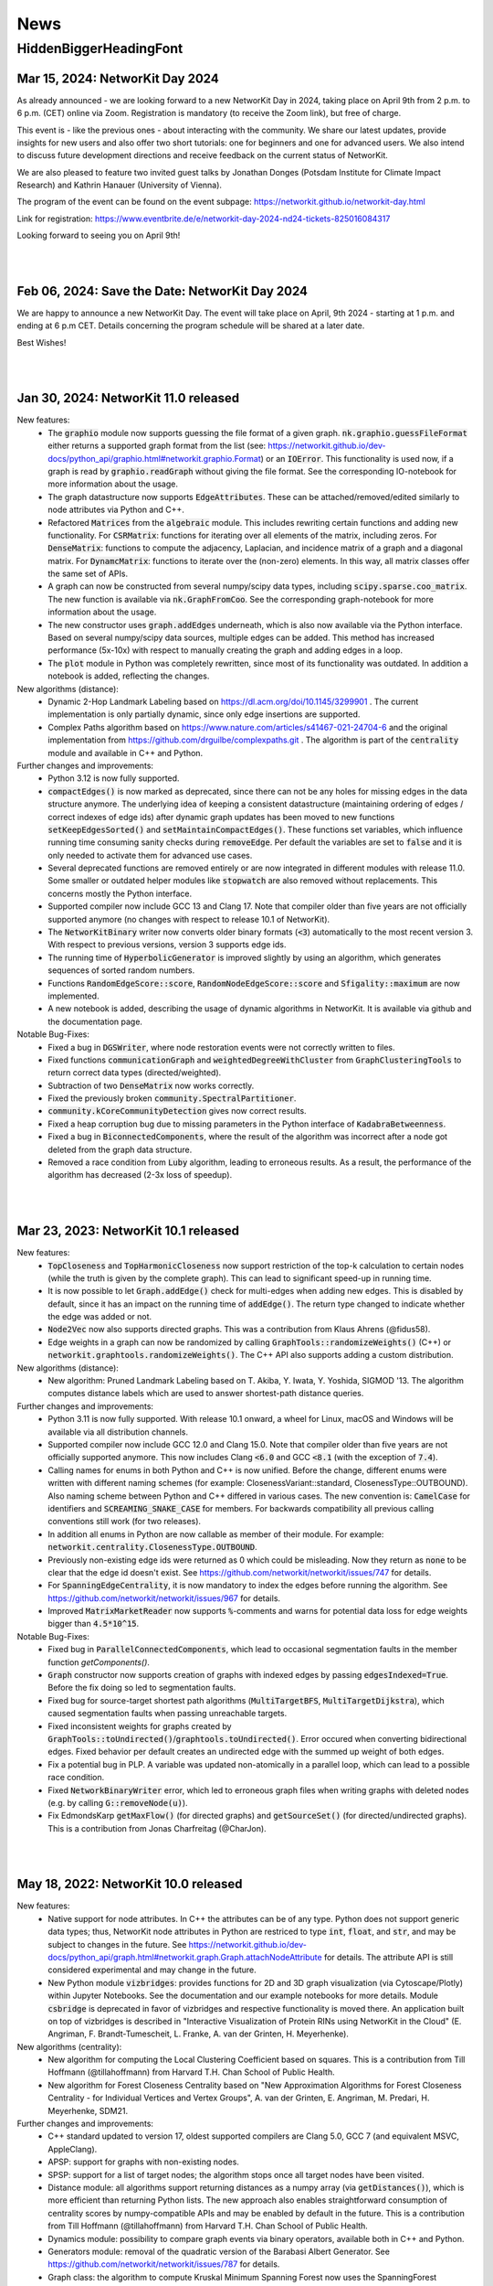 .. |br| raw:: html

   <br />

.. role:: hidden
   :class: hidden

.. role:: underline
   :class: underline


====
News
====

.. just ignore the following header. This is a hack to make the other headings created with ~ smaller.

:hidden:`HiddenBiggerHeadingFont`
---------------------------------


Mar 15, 2024: **NetworKit Day 2024**
~~~~~~~~~~~~~~~~~~~~~~~~~~~~~~~~~~~~~~~~~

As already announced - we are looking forward to a new NetworKit Day in 2024,
taking place on April 9th from 2 p.m. to 6 p.m. (CET) online via Zoom.
Registration is mandatory (to receive the Zoom link), but free of charge.

This event is - like the previous ones - about interacting with the community.
We share our latest updates, provide insights for new users and also offer two
short tutorials: one for beginners and one for advanced users. We also intend
to discuss future development directions and receive feedback on the current
status of NetworKit.

We are also pleased to feature two invited guest talks by Jonathan Donges
(Potsdam Institute for Climate Impact Research) and Kathrin Hanauer
(University of Vienna).

The program of the event can be found on the event subpage:
https://networkit.github.io/networkit-day.html

Link for registration:
https://www.eventbrite.de/e/networkit-day-2024-nd24-tickets-825016084317

Looking forward to seeing you on April 9th!

|
|


Feb 06, 2024: **Save the Date: NetworKit Day 2024**
~~~~~~~~~~~~~~~~~~~~~~~~~~~~~~~~~~~~~~~~~

We are happy to announce a new NetworKit Day. The event will take place on April, 9th 2024 - starting at 1 p.m. and ending at 6 p.m CET. Details
concerning the program schedule will be shared at a later date.

Best Wishes!

|
|


Jan 30, 2024: **NetworKit 11.0 released**
~~~~~~~~~~~~~~~~~~~~~~~~~~~~~~~~~~~~~~~~~

:underline:`New features`:
    - The :code:`graphio` module now supports guessing the file format of a given graph. :code:`nk.graphio.guessFileFormat` either returns a supported
      graph format from the list (see: https://networkit.github.io/dev-docs/python_api/graphio.html#networkit.graphio.Format) or an :code:`IOError`.
      This functionality is used now, if a graph is read by :code:`graphio.readGraph` without giving the file format. See the corresponding
      IO-notebook for more information about the usage.
    - The graph datastructure now supports :code:`EdgeAttributes`. These can be attached/removed/edited similarly to node attributes via Python and
      C++.
    - Refactored :code:`Matrices` from the :code:`algebraic` module. This includes rewriting certain functions and adding new functionality. For
      :code:`CSRMatrix`: functions for iterating over all elements of the matrix, including zeros. For :code:`DenseMatrix`: functions to compute the
      adjacency, Laplacian, and incidence matrix of a graph and a diagonal matrix. For :code:`DynamcMatrix`: functions to iterate over the (non-zero)
      elements. In this way, all matrix classes offer the same set of APIs.
    - A graph can now be constructed from several numpy/scipy data types, including :code:`scipy.sparse.coo_matrix`. The new function is available via
      :code:`nk.GraphFromCoo`. See the corresponding graph-notebook for more information about the usage.
    - The new constructor uses :code:`graph.addEdges` underneath, which is also now available via the Python interface. Based on several numpy/scipy
      data sources, multiple edges can be added. This method has increased performance (5x-10x) with respect to manually creating the graph and adding edges in
      a loop. 
    - The :code:`plot` module in Python was completely rewritten, since most of its functionality was outdated. In addition a notebook is added,
      reflecting the changes.


:underline:`New algorithms (distance)`:
    - Dynamic 2-Hop Landmark Labeling based on https://dl.acm.org/doi/10.1145/3299901 . The current implementation is only partially dynamic, since
      only edge insertions are supported.
    - Complex Paths algorithm based on https://www.nature.com/articles/s41467-021-24704-6 and the original implementation from
      https://github.com/drguilbe/complexpaths.git . The algorithm is part of the :code:`centrality` module and available in C++ and Python. 

:underline:`Further changes and improvements`:
    - Python 3.12 is now fully supported.
    - :code:`compactEdges()` is now marked as deprecated, since there can not be any holes for missing edges in the data structure anymore. The
      underlying idea of keeping a consistent datastructure (maintaining ordering of edges / correct indexes of edge ids) after dynamic graph updates
      has been moved to new functions :code:`setKeepEdgesSorted()` and :code:`setMaintainCompactEdges()`. These functions set variables, which
      influence running time consuming sanity checks during :code:`removeEdge`. Per default the variables are set to :code:`false` and it is only
      needed to activate them for advanced use cases.   
    - Several deprecated functions are removed entirely or are now integrated in different modules with release 11.0. Some smaller or outdated helper
      modules like :code:`stopwatch` are also removed without replacements. This concerns mostly the Python interface. 
    - Supported compiler now include GCC 13 and Clang 17. Note that compiler older than five years are not officially supported anymore (no changes
      with respect to release 10.1 of NetworKit).
    - The :code:`NetworKitBinary` writer now converts older binary formats (:code:`<3`) automatically to the most recent version 3. With respect to
      previous versions, version 3 supports edge ids.
    - The running time of :code:`HyperbolicGenerator` is improved slightly by using an algorithm, which generates sequences of sorted random numbers.
    - Functions :code:`RandomEdgeScore::score`, :code:`RandomNodeEdgeScore::score` and :code:`Sfigality::maximum` are now implemented.
    - A new notebook is added, describing the usage of dynamic algorithms in NetworKit. It is available via github and the documentation page.

:underline:`Notable Bug-Fixes`:
    - Fixed a bug in :code:`DGSWriter`, where node restoration events were not correctly written to files.
    - Fixed functions :code:`communicationGraph` and :code:`weightedDegreeWithCluster` from :code:`GraphClusteringTools` to return correct data types
      (directed/weighted).
    - Subtraction of two :code:`DenseMatrix` now works correctly.
    - Fixed the previously broken :code:`community.SpectralPartitioner`.
    - :code:`community.kCoreCommunityDetection` gives now correct results.
    - Fixed a heap corruption bug due to missing parameters in the Python interface of :code:`KadabraBetweenness`.
    - Fixed a bug in :code:`BiconnectedComponents`, where the result of the algorithm was incorrect after a node got deleted from the graph data
      structure.
    - Removed a race condition from :code:`Luby` algorithm, leading to erroneous results. As a result, the performance of the algorithm has decreased
      (2-3x loss of speedup).

|
|

Mar 23, 2023: **NetworKit 10.1 released**
~~~~~~~~~~~~~~~~~~~~~~~~~~~~~~~~~~~~~~~~~

:underline:`New features`:
    - :code:`TopCloseness` and :code:`TopHarmonicCloseness` now support restriction of the top-k calculation to certain nodes (while the truth is
      given by the complete graph). This can lead to significant speed-up in running time.
    - It is now possible to let :code:`Graph.addEdge()` check for multi-edges when adding new edges. This is disabled by default, since it has an
      impact on the running time of :code:`addEdge()`. The return type changed to indicate whether the edge was added or not.
    - :code:`Node2Vec` now also supports directed graphs. This was a contribution from Klaus Ahrens (@fidus58).
    - Edge weights in a graph can now be randomized by calling :code:`GraphTools::randomizeWeights()` (C++) or
      :code:`networkit.graphtools.randomizeWeights()`. The C++ API also supports adding a custom distribution.

:underline:`New algorithms (distance)`:
    - New algorithm: Pruned Landmark Labeling based on T. Akiba, Y. Iwata, Y. Yoshida, SIGMOD '13. The algorithm computes distance labels which are
      used to answer shortest-path distance queries.

:underline:`Further changes and improvements`:
    - Python 3.11 is now fully supported. With release 10.1 onward, a wheel for Linux, macOS and Windows will be available via all distribution
      channels.
    - Supported compiler now include GCC 12.0 and Clang 15.0. Note that compiler older than five years are not officially supported anymore. This now
      includes Clang :code:`<6.0` and GCC :code:`<8.1` (with the exception of :code:`7.4`).
    - Calling names for enums in both Python and C++ is now unified. Before the change, different enums were written with different naming schemes
      (for example: ClosenessVariant::standard, ClosenessType::OUTBOUND). Also naming scheme between Python and C++ differed in various cases. The new
      convention is: :code:`CamelCase` for identifiers and :code:`SCREAMING_SNAKE_CASE` for members. For backwards compatibility all previous calling
      conventions still work (for two releases).
    - In addition all enums in Python are now callable as member of their module. For example: :code:`networkit.centrality.ClosenessType.OUTBOUND`.
    - Previously non-existing edge ids were returned as 0 which could be misleading. Now they return as :code:`none` to be clear that the edge id
      doesn't exist. See https://github.com/networkit/networkit/issues/747 for details.
    - For :code:`SpanningEdgeCentrality`, it is now mandatory to index the edges before running the algorithm. See
      https://github.com/networkit/networkit/issues/967 for details.
    - Improved :code:`MatrixMarketReader` now supports :code:`%`-comments and warns for potential data loss for edge weights bigger than
      :code:`4.5*10^15`.


:underline:`Notable Bug-Fixes`:
    - Fixed bug in :code:`ParallelConnectedComponents`, which lead to occasional segmentation faults in the member function `getComponents()`.
    - :code:`Graph` constructor now supports creation of graphs with indexed edges by passing :code:`edgesIndexed=True`. Before the fix doing so led
      to segmentation faults.
    - Fixed bug for source-target shortest path algorithms (:code:`MultiTargetBFS`, :code:`MultiTargetDijkstra`), which caused segmentation faults
      when passing unreachable targets.
    - Fixed inconsistent weights for graphs created by :code:`GraphTools::toUndirected()`/:code:`graphtools.toUndirected()`. Error occured when
      converting bidirectional edges. Fixed behavior per default creates an undirected edge with the summed up weight of both edges.
    - Fix a potential bug in PLP. A variable was updated non-atomically in a parallel loop, which can lead to a possible race condition.
    - Fixed :code:`NetworkBinaryWriter` error, which led to erroneous graph files when writing graphs with deleted nodes (e.g. by calling
      :code:`G::removeNode(u)`).
    - Fix EdmondsKarp :code:`getMaxFlow()` (for directed graphs) and :code:`getSourceSet()` (for directed/undirected graphs). This is a contribution
      from Jonas Charfreitag (@CharJon).

|
|

May 18, 2022: **NetworKit 10.0 released**
~~~~~~~~~~~~~~~~~~~~~~~~~~~~~~~~~~~~~~~~~

:underline:`New features`:
    - Native support for node attributes. In C++ the attributes can be of any type. Python does not support generic data types; thus, NetworKit node
      attributes in Python are restriced to type :code:`int`, :code:`float`, and :code:`str`, and may be subject to changes in the future. See
      https://networkit.github.io/dev-docs/python_api/graph.html#networkit.graph.Graph.attachNodeAttribute for details. The attribute API is still
      considered experimental and may change in the future.
    - New Python module :code:`vizbridges`: provides functions for 2D and 3D graph visualization (via Cytoscape/Plotly) within Jupyter Notebooks. See
      the documentation and our example notebooks for more details. Module :code:`csbridge` is deprecated in favor of vizbridges and respective
      functionality is moved there. An application built on top of vizbridges is described in "Interactive Visualization of Protein RINs using
      NetworKit in the Cloud" (E. Angriman, F. Brandt-Tumescheit, L. Franke, A. van der Grinten, H. Meyerhenke).

:underline:`New algorithms (centrality)`:
    - New algorithm for computing the Local Clustering Coefficient based on squares. This is a contribution from Till Hoffmann (@tillahoffmann) from
      Harvard T.H. Chan School of Public Health.
    - New algorithm for Forest Closeness Centrality based on "New Approximation Algorithms for Forest Closeness Centrality - for Individual Vertices
      and Vertex Groups", A. van der Grinten, E. Angriman, M. Predari, H. Meyerhenke, SDM21.

:underline:`Further changes and improvements`:
    - C++ standard updated to version 17, oldest supported compilers are Clang 5.0, GCC 7 (and equivalent MSVC, AppleClang).
    - APSP: support for graphs with non-existing nodes.
    - SPSP: support for a list of target nodes; the algorithm stops once all target nodes have been visited.
    - Distance module: all algorithms support returning distances as a numpy array (via :code:`getDistances()`), which is more efficient than
      returning Python lists. The new approach also enables straightforward consumption of centrality scores by numpy-compatible APIs and may be
      enabled by default in the future. This is a contribution from Till Hoffmann (@tillahoffmann) from Harvard T.H. Chan School of Public Health.
    - Dynamics module: possibility to compare graph events via binary operators, available both in C++ and Python.
    - Generators module: removal of the quadratic version of the Barabasi Albert Generator. See https://github.com/networkit/networkit/issues/787 for
      details.
    - Graph class: the algorithm to compute Kruskal Minimum Spanning Forest now uses the SpanningForest algorithm for undirected graphs. This leads to
      a general performance improvement.
    - Deprecation of several Python modules: :code:`csbridge`, :code:`exceptions`, :code:`GEXFIO`, :code:`GraphMLIO`, :code:`partitioning`,
      :code:`sampling`, :code:`stopwatch`, :code:`viztasks`, :code:`workflows`. Note that some functionalities are moved to other modules. See
      documentation of further details.
    - Improvement of the Python documentation. Doc-strings now report input parameters, return values, and inheritance relationship.
    - Python APIs for the Maxent-Stress layout algorithm now support 3D coordinates.

:underline:`Notable Bug-Fixes`:
    - Fixed bug in the dynamic Dijkstra implementation (after an edge update, some distances were not updated correctly).

|
|

March 14, 2022: **New paper using NetworKit**
~~~~~~~~~~~~~~~~~~~~~~~~~~~~~~~~~~~~~~~~~~~~~

The paper `Interactive Visualization of Protein RINs using NetworKit in the Cloud <https://arxiv.org/abs/2203.01263>`_ (authors: E. Angriman, F.
Brandt-Tumescheit, L. Franke, A. van der Grinten and H. Meyerhenke) has been accepted for IPDPS workshop on Graphs, Architectures, Programming, and
Learning (`GrAPL 2022 <https://hpc.pnl.gov/grapl/>`_). In the paper NetworKit is used for near realtime manipulation and visualization of protein
networks. A basic version of the visualization tool using `Plotly <https://plotly.com>`_ for generating 2D and 3D visualizations of networks will be
integrated in future releases.

|
|

February 8, 2022: **NetworKit Day 2022 - March 3rd**
~~~~~~~~~~~~~~~~~~~~~~~~~~~~~~~~~~~~~~~~~

Dear (prospective and current) NetworKit users and developers,

as already announced at a previous date - we are looking forward to a new NetworKit Day in 2022, taking place on March 3rd from 1 p.m. to 5 p.m. (CET)
online via Zoom. Registration is mandatory, but free of charge. This event is - as the previous ones - about interacting with the community. We share
our latest updates, give insights for new users and also offer two workshops: one for beginners and one for advanced users. If you want to attend one
or more workshops, better be prepared with a notebook and a modern webbrowser (although it is only for convenience, not a requirement). We also intend
to discuss future development directions and receive feedback on the current status of NetworKit. NetworKit Day will also feature one scientific talk
by Rob Kooij from TU Delft (Netherlands) about "Robustness of Complex Networks".

The program of the event can be found on our NetworKit Day subpage.

:underline:`Link for registration:` https://www.eventbrite.de/e/networkit-day-2022-nd22-registration-261084148717

Looking forward to seeing you on March 3rd!

|
|

December 20, 2021: **Save the Date: NetworKit Day 2022**
~~~~~~~~~~~~~~~~~~~~~~~~~~~~~~~~~~~~~~~~~

We are happy to announce a new NetworKit Day. The event will take place on March, 3rd 2022 - starting at 1 p.m. and ending at 6 p.m CET. Details
concerning the program schedule will be shared at a later date.

Wish you all a good holiday season!

|
|

December 14, 2021: **NetworKit 9.1.1 released**
~~~~~~~~~~~~~~~~~~~~~~~~~~~~~~~~~~~~~~~~~

:underline:`New features`
    - Wheels: NetworKit is now available as pre-built wheel-packages for nearly all supported platforms via pip. In case you prefer to build the C++
      core and extensions, use :code:`pip install --no-binary networkit`.
    - M1 macOS: support for install NetworKit as a native package via pip. 

:underline:`New algorithms`

Community:
    - New overlapping community detection algorithm LFM (Local Fitness Method), available in :code:`centrality.LFM`. This is contribution from J.
      Gelhausen (KIT Karlsruhe)
    - New parallel version of Leiden-based community detection algorithm, available in :code:`community.ParallelLeiden`. This is a contribution from
      F. Nguyen (KIT Karlsruhe).
 
GraphTools:
    - New function topologicalSort: returns a list of nodes sorted by a valid topological ordering, available in :code:`graphtools.topologicalSort`.
    
:underline:`Further changes and improvements`
    - :code:`NetworkBinaryReader/Writer`: support for reading/writing edge indices and pickling graphs.
    - Improved performance for :code:`CSRMatrix` functions sort() and diagonal().
    - Improved performance for Vector function :code:`mean()`.
    - Improved performance for :code:`Graphbuilder` (only available in C++).
    - Improvements to the documentation, available at https://networkit.github.io/dev-docs/index.html
    - Support for clang-13.

:underline:`Notable Bug-Fixes`
    - Fixed a rare bug in :code:`centrality.GroupClosenessLocalSearch`, which could lead to worse solutions.
    - Fixed :code:`coloring.SpectralColoring()` by adjusting scipy-imports.
    - Fixed a problem for the experimental Windows support, where the wrong Python-libs are linked when multiple Python-versions are installed.

|
|

July 1, 2021: **NetworKit 9.0 released**
~~~~~~~~~~~~~~~~~~~~~~~~~~~~~~~~~~~~~~~~~

:underline:`New feature`
    - Windows 7, 8.1 and 10: possibility to install NetworKit via pip. Currently we have no pre-built wheel-package available so you have to make sure
      that the MSVC-compiler (cl.exe) can be found when installing NetworKit via pip. A possible solution is to call "pip" from within "Native Tools
      Command Prompt" provided by Visual Studio. This feature will be further improved in the future.


:underline:`New algorithms`

Centrality:
    - Greedy algorithm for group harmonic closeness based on "Group-Harmonic and Group-Closeness Maximization - Approximation and Engineering", E.
      Angriman, R. Becker, G. D'Angelo, H. Gilbert, A. van der Grinten, H. Meyerhenke, ALENEX 2021. This algorithm is available in
      :code:`networkit.centrality.GroupHarmonicCloseness`.
    - Local search approximation algorithm for group closeness based on the aforementioned ALENEX 2021 paper. This algorithm is available in
      :code:`networkit.centrality.GroupClosenessLocalSearch`.
    - Heuristic algorithm for group closeness (LS-Restrict) based on "Local Search for Group Closeness Maximization on Big Graphs", E.Angriman, A. van
      der Grinten, H. Meyerhenke, IEEE BigData 2019. This algorithm is available in :code:`networkit.centrality.GroupClosenessLocalSwaps`.
    - New algorithm for Normalized PageRank based on "Comparing Apples and Oranges: Normalized PageRank for Evolving Graphs", K. Berberich, S.
      Bedathur, G. Weikum, M. Vazirgiannis, WWW 2007. The algorithm is available in :code:`networkit.centrality.PageRank`.

Community Detection:
    - Based on Map Equation, available via :code:`networkit.community.LouvainMapEquation`. For further information about the algorithm, see "The map
      equation", M. Rosvall, D. Axelsson, C. T. Bergstrom, EPJ ST 2009.
    -  Based on Overlapping Normalized Mutual Information, from the paper  "Normalized Mutual Information to Evaluate Overlapping", A. McDaid, D.
       Greene, N. Hurley, Physics and Society 2011. This algorithm is available in :code:`networkit.community.OverlappingNMIDistance`.

Matching:
    - Suitor matcher, based on "New Effective Multithreaded Matching Algorithms", F. Manne and M. Halappanavar, IPDPS 2014. This algorithm is
      available in :code:`networkit.matching.SuitorMatcher`.

GraphTools:
    - New function :code:`subgraphFromNodes`: returns an induced subgraph based on an input graph
    - The previous :code:`subgraphFromNodes` has been renamed to :code:`subgraphAndNeighborsFromNodes` in order to better reflect its functionality


:underline:`Further changes and improvements`
    - Template implementation of CSRMatrix
    - Clang-analyzer warnings are fixed and treated as errors
    - Improved performance of graph writers
    - Possibility to try-out NetworKit without installation: binder support + cloud instances
    - Optimized memory usage in LAMG and ConjugateGradient
    - Improved runtime of (parallel) coarsening implementation for clusterings
    - Improved runtime of isProper() for matching
    - Support for clang-12 and gcc-11 compilers
    - AVX2 support for Windows

|
|

February 23, 2021: **NetworKit 8.1 released**
~~~~~~~~~~~~~~~~~~~~~~~~~~~~~~~~~~~~~~~~~~~~~~

:underline:`New features`

- New embedding module that implements the node2vec algorithm based on "node2vec: Scalable feature learning for networks" by Grover and Leskovec (KDD
  2016). The embedding module is available for both C++ and Python.
- New csbridge Python module that allows to draw colored graphs inline in a jupyter notebook via ipycytoscape.
- Better implementation of :code:`ClusterRandomGraphGenerator`: now it takes linear time and supports parallelism.
- Added support for Binder. Newer branches from NetworKit can now be accessed directly from Binder. Currently supported are master (newest stable) and
  8.1 (release version).

:underline:`For developers`

- We raised the minimum required clang version from 3.8 to 3.9.
- It is now possible to create the Python package against an external pre-build tlx-library. To use it, add :code:`--external-tlx=<TLX_PATH>` to
  :code:`setup.py build_ext-phase`.
- All clang-tidy warnings have been resolved and will be treated as errors by our CI pipeline. Some of the clang-tidy checks also involve possible
  performance enhancements and/or lowering of the memory footprint by avoiding unnecessary copies. The exact benefit depends on the use-case.
- Several warning and documentation fixes.

:underline:`Notable bugfixes`

- When using custom compilers on macOS (for example homebrew gcc compiler) and NetworKit was built from source with an external core, this created a
  NetworKit installation with incompatible core and cython-extension libraries.
- In :code:`KatzCentrality`, the parameter alpha was set to 0 by default. This caused the edges to be ignored and every node got the same centrality.

|
|

January 15, 2021: **New paper using NetworKit**
~~~~~~~~~~~~~~~~~~~~~~~~~~~~~~~~~~~~~~~~~~~~~~~

The paper "New Approximation Algorithms for Forest Closeness Centrality - for Individual Vertices and Vertex Groups" (authors: van der Grinten,
Angriman, Predari, Meyerhenke) was selected for publication by `SIAM Data Mining 2021 <https://www.siam.org/conferences/cm/conference/sdm21>`_. In the
paper NetworKit is used for computing the experimental data. We also plan to include the new Forest Closeness Centrality algorithms in future
releases.

|
|

December 18, 2020: **NetworKit 8.0 released**
~~~~~~~~~~~~~~~~~~~~~~~~~~~~~~~~~~~~~~~~~~~~~~~

:underline:`New features`

- Possibility to specify edge directions for Katz centrality
- New algorithm to approximate Electrical Closeness, based on `Approximation of the Diagonal of a Laplacian's Pseudoinverse for Complex Network
  Analysis <https://drops.dagstuhl.de/opus/volltexte/2020/12872/pdf/LIPIcs-ESA-2020-6.pdf>`_ by E. Angriman, A. van der Grinten, M. Predari and H.
  Meyerhenke
- New algorithm: SPSP (Some Pairs Shortest Paths), as APSP but with user-specified source vertices

:underline:`New features for Contributors / Developers`

- We moved our continious integration testing from Travis-CI to Github Actions. While the test-coverage stays the same, testing time is significantly
  reduced. This results in faster feedback for your pull requests.
- Based on our rule to support compilers which are 5 years old, the minimum support for gcc was raised to version 5.
- NetworKit now support C++14 features.

:underline:`Further Improvements`

- The documentation is improved and includes rendering-fixes, when dealing with certain elements like formulas.
- Refactored :code:`Betweenness` and :code:`ApproxBetweenness`, leading to improved parallel performance.

|
|

September 08, 2020: **NetworKit 7.1 released**
~~~~~~~~~~~~~~~~~~~~~~~~~~~~~~~~~~~~~~~~~~~~~~~

:underline:`New features for Contributors / Developers`

- We restructured the Cython-Interface (responsible for the connection between Python and C++ core-libraries) in order to make development and
  maintenance more approachable. As a result the previous monolithic file :code:`_NetworKit.pyx` is now split into modules, resembling the structure
  of the C++ code. New modules can be added easily by providing appropriate Cython-files in sub-folder `networkit
  <https://github.com/networkit/networkit/tree/master/networkit>`_.

:underline:`Further Improvements`

- Refactored the `EdgeListReader`, leading to a speed-up when reading in edge-list based graph files.

:underline:`Additional Notes`

- Beginning with release :code:`7.1` (:code:`7.0` also available) NetworKit is now also distributed via package managers conda, spack and brew. All
  channels provide different packages for the C++ headers/library and the complete Python/C++ software. Head over to `github
  <https://github.com/networkit/networkit>`_ for installation instructions.

|
|


May 29, 2020: **NetworKit 7.0 released**
~~~~~~~~~~~~~~~~~~~~~~~~~~~~~~~~~~~~~~~~~~~~~~~

:underline:`New Features`

- New algorithms for GedWalk centrality based on the paper `Group Centrality Maximization for Large-scale Graphs <https://arxiv.org/abs/1910.13874>`_
  (ALENEX 2020).
- New parallel implementation of the `Hayashi et al. algorithm <https://www.ijcai.org/Proceedings/16/Papers/525.pdf>`_ for spanning edge centrality
  approximation.
- PageRank: possibility to choose between the L1 and the L2 norms as stopping criterion of the algorithm, and to set a maximum number of iterations.
- GlobalThresholdFilter: support for weighted and directed graphs.


:underline:`Notable Bugfixes`

- CommuteTimeDistance now returns the correct distance between two nodes for computation with and without preprocessing
- Fix of an error in the :code:`exportGraph`-function of GephiStreaming
- Fix of an error in APSP that returned wrong distances in disconnected graphs


:underline:`Further Improvements`

- Support for newer Python-version: 3.8
- Support for newer compiler: gcc 10.1, AppleClang 11.03
- Reduce memory footprint of several functions/classes: BFS, Dijkstra, SSSP, TopCloseness
- Reduce time-complexity of several functions/classes: GephiStreamer, StaticDegreeSequenceGenerator, TopCloseness, WattsStrogatzGenerator
- Added more notebook as examples


:underline:`Additional Notes for Contributors Developers`

- Development will be done on the master branch, the Dev branch will not be used anymore.

|
|


March 2020: **new accepted papers using NetworKit**
~~~~~~~~~~~~~~~~~~~~~~~~~~~~~~~~~~~~~~~~~~~~~~~~~~~

- "Scaling up Network Centrality Computations - a Brief Overview" was accepted for publishing in the journal `it - Information Technology
  <https://www.degruyter.com/view/journals/itit/62/1/itit.62.issue-1.xml>`_.
- "Scaling Betweenness Approximation to Billions of Edges by MPI-based Adaptive Sampling" accepted for `IPDPS 2020 <http://www.ipdps.org>`_.

|
|

March 1, 2020: **NetworKit 6.1.0 released**
~~~~~~~~~~~~~~~~~~~~~~~~~~~~~~~~~~~~~~~~~~~

In the following you see an overview about the contributions, which went into NetworKit 6.1.0. Note that this version is fully compatible with release
6.0.0.

:underline:`New features`

- Introducing new iterators for nodes and edges to have a coherent, idiomatic and fast way to repeate tasks for different elements of a graph.
  Syntax-wise the iterators can be called similarly in Python and C++. In Python iterating can be invoked by :code:`for x in graph.iterNodes()`,
  whereas the counter-part for C++ works with :code:`for(node x: graph.nodeRange())`. Internally, all functions in NetworKit already use the new
  iterators.
- cmake adds more options to support variants of clang-compilers with OpenMP for macOS and Linux. This includes conda, homebrew and
  MacPort-environments.


:underline:`Bugfixes`

- Generating a graph with the Watts-Strogatz algorithm does not lead anymore to infinite loops, when passing a number of neighbors per node, which is
  equal to the total number of nodes in the graph. (See issue `#505 <https://github.com/networkit/networkit/issues/505>`_)
- Fixed error in function inNeighbors, including not all parameters in call to underlying library. (See issue `#469
  <https://github.com/networkit/networkit/issues/469>`_)
- The z-coordinate is now correctly scaled when writing a graph to GML. (See issue `#500 <https://github.com/networkit/networkit/issues/500>`_)
- ConnectedComponents::extractLargestConnectedComponent now returns a compacted graph if called with appropriate parameters.


:underline:`Deprecated features`

- Nested-parallelism-feature is now marked as deprecated.

|
|

February 24, 2020: **NetworKit 6.0.1 released**
~~~~~~~~~~~~~~~~~~~~~~~~~~~~~~~~~~~~~~~~~~~~~~~

:underline:`Patch notes`

- Added an option to cmake (-DNETWORKIT_EXT_TLX), which enables to link against an externally built tlx-library
- Updated travis-configuration in order to remove deprecated options
- Fixed a `bug <https://github.com/networkit/networkit/issues/491>`_, which prevented the headers from ttmath to be installed correctly

|
|

November 29, 2019: **NetworKit 6.0 released**
~~~~~~~~~~~~~~~~~~~~~~~~~~~~~~~~~~~~~~~~~~~~~~~

:underline:`New features`

- NetworKit binary graphs: new binary graph format that is both smaller usually smaller than text-based formats and also faster to read. The format
  allows for parallel reading. It supports (un-)directed as well as (un-)weighted graphs and deleted nodes.
- KadabraBetweenness: implementation of a new parallel algorithm for betweenness approximation. This is based on the definition from "Parallel
  Adaptive Sampling with almost no Synchronization", A. van der Grinten, E. Angriman, H. Meyerhenke
- New method in ConnetedComponents to extract the largest connected component of a given graph.
- BidirectionalBFS and BidirectionalDijkstra: new algorithms for faster graph exploration when the target vertex is known.
- New method in Graph to remove all duplicate edges (i.e. additional edges with same source and same target as another edge).
- New notebooks with tutorials for Centrality, Community detection, Components, Distance, Generators, Graph, Graph read/write, Randomization.
- Removal of deprecated features (see list below for more informations)
- New release cycle and version numbering: NetworKit now releases a major release every half a year, and an optional minor release every quarter. See
  you in summer 2020 for NetworKit 7.0 then.
- Package Manager support: conda, spack, brew and more packages will be created starting with 6.0. They will follow the github/PyPI-release in the
  coming weeks.


:underline:`New features for developers`

- Clang format: new .clang-format configuration file to format NetworKit C++ files.
- Header files: all C++ header files have been moved to the include/ directory.

:underline:`Notable bugfixes`

- "make install" and "ninja install" now correctly install the NetworKIt C++ library together with its header files. The pkg-config utility is
  supported to link against the library.
- NetworKit now always logs to stderr instead of stdout (regardless of the log level). This change makes life easier for programs that link against
  NetworKit as a library but also need to adhere to a specific output format on stdout.
- ApproxGroupBetweenness now uses much less memory and can scale to larger graphs.

:underline:`Deprecated features`

- The following Graph methods have been deprecated: getId, typ, setName, getName, toString, nodes, edges, neighbors, time, timeStep.
- The following Graph methods have been deprecated and moved to GraphTools: copyNodes, subgraphFromNodes, transpose, BFSfrom, DFSfrom. toUnweighted,
  toUndirected, append, merge, volume
- A deprecated constructor of the KONECTGraphReader class has been removed.
- The deprecated FrutchermanReingold, and MultilevelLayouter algorithms have been removed.
- The deprecated MaxClique algorithm has been removed.
- The deprecated SSSP::getStack() method has been removed.
- The following deprecated methods in Graph have been removed: addNode(float, float), setCoordinate, getCoordinate, minCoordinate, maxCoordinate,
  initCoordinate

|
|


November 2019: new accepted papers using NetworKit
~~~~~~~~~~~~~~~~~~~~~~~~~~~~~~~~~~~~~~~~~~~~~~~~~~
- "Local Search for Group Closeness Maximization on Big Graphs", accepted for `IEEE BigData 2019 <http://bigdataieee.org/BigData2019/>`_.
- "Group Centrality Maximization for Large-scale Graphs" accepted for `ALENEX 2020 <https://www.siam.org/conferences/cm/conference/alenex20>`_.
- "Guidelines for Experimental Algorithmics: A Case Study in Network Analysis" was accepted and published by the open-access journal *Algorithms*. It
  is part of the Special Issue: "Algorithm Engineering: Towards Practically Efficient Solutions to Combinatorial" edited by Daniele Frigioni and
  Mattia D'Emidio. More information can be found here: https://www.mdpi.com/1999-4893/12/7/127.
- "Parallel Adaptive Sampling with almost no Synchronization" accepted for `Euro-Par 2019 <https://2019.euro-par.org/>`_.
- "Scalable Katz Ranking Computation in Large Static and Dynamic Graphs" accepted for `Esa 2018 <http://algo2018.hiit.fi/esa/>`_.
- "Parallel and I/O-efficient Randomisation of Massive Networks using Global Curveball Trades" accepted for `Esa 2018
  <http://algo2018.hiit.fi/esa/>`_.
- "The Polynomial Volume Law of Complex Networks in the Context of Local and Global Optimization" in `Scientific Reports
  <https://www.nature.com/articles/s41598-018-29131-0>`_.
- "Computing Top-k Closeness Centrality in Fully-dynamic Graphs" accepted for `ALENEX 2018 <https://archive.siam.org/meetings/alenex18/>`_.

|
|

December 19, 2018: **NetworKit 5.0 released**
~~~~~~~~~~~~~~~~~~~~~~~~~~~~~~~~~~~~~~~~~~~~~

Major features:

- New algorithm for approximating of the betweenness centrality of all the nodes of a graph or of the top-k nodes with highest betweenness centrality
  based on: "KADABRA is an ADaptive Algorithm for Betweenness via Random Approximation", M. Borassi, E. Natale. Presented at ESA 2016.
- New Mocnik graph generator based on: "Modelling Spatial Structures", F.B. Mocnik, A. Frank. Presented at COSIT 2015.
- New build system based on CMake.
- Support for C++ build on Windows.

Minor changes:

- Parallel Erdos Reny graph generator.
- NetworKit installation via pip: missing packages will be automatically downloaded.
- Partition: equality between partitions can be quickly checked via hashing.
- Closeness: generalized definition of Closeness centrality so it can be computed also on disconnected graphs.
- Aux::PrioQueue allows read access to its elements via iterators.
- Graph class: new reductions allow to compute the maximum (weighted) degree of a graph in parallel.

|
|

June 25, 2018: **NetworKit 4.6 released**
~~~~~~~~~~~~~~~~~~~~~~~~~~~~~~~~~~~~~~~~~~
Today we announce the next version of NetworKit, the open-source toolkit for large-scale network analysis. NetworKit is a Python package, with
performance-critical algorithms implemented in C++/OpenMP.

**Release notes**

Major features:

- Dynamic algorithm for keeping track of k nodes with highest closeness centrality (based on “Computing Top-k Closeness Centrality in Fully-dynamic
  Graphs”, P. Bisenius, E. Bergamini, E. Angriman and H. Meyerhenke. Presented at ALENEX 2018).
- Dynamic algorithm to keep track of k nodes with highest Katz centrality (based on “Scalable Katz Ranking Computation in Large Static and Dynamic
  Graphs”, A. van der Grinten, E. Bergamini, O. Green, D. A. Bader and H. Meyerhenke.).
- Curveball graph randomization algorithm based on “Parallel and I/O-efficient Randomisation of Massive Networks using Global Curveball Trades”, C. J.
  Carstens, M. Hamann, U. Meyer, M. Penschuck, H. Tran and D. Wagner.
- Algorithm for finding the group of nodes with highest betweenness centrality (based  on “Scalable Betweenness Centrality Maximization via Sampling”,
  A. Mahmoody, C. E. Tsourakakis, E. Upfal).
- Algorithm for finding the group of nodes with highest group degree based on the definition in “The Centrality of Groups and Classes”, M.G. Everett,
  S.P. Borgatti.
- Algorithm for finding all the biconnected components of a graph based on “Algorithm 447: efficient algorithms for graph manipulation”, J. Hopcroft,
  R. Tarjan.
- Support for binary graph I/O: Support for graphs exported by Thrill (see https://github.com/thrill/thrill), and Implementation of binary partition
  readers and writers that are potentially faster than their text-based counterparts.

Minor changes:

- All algorithms for finding the top-k (harmonic) closeness can also return all the nodes whose centrality is equal to the k-th highest. This
  behaviour can be triggered by parameter passed in the constructor of the class.
- Faster KONECT and SNAP graph readers: roughly 2x speedup on the previous readers.
- Greatly improved running time of NetworKit’s unit tests.
- Size reduction of the “input” folder. In case of space constraints, we suggest to do a shallow clone of the NetworKit repository: git clone
  --depth=1 http://github.com/networkit/networkit

|
|

December 14, 2017: **NetworKit 4.5 released**
~~~~~~~~~~~~~~~~~~~~~~~~~~~~~~~~~~~~~~~~~~~~~~

Today we announce the next version of NetworKit, the open-source toolkit for large-scale network analysis. NetworKit is a Python package, with
performance-critical algorithms implemented in C++/OpenMP.

**Release notes**

Major:

- Algorithm for finding the group of nodes with highest closeness centrality (based on “Scaling up Group Closeness Maximization”, E. Bergamini, T.
  Gonser and H. Meyerhenke. To appear at ALENEX 2018).
- Dynamic algorithm for updating the betweenness of a single node faster than updating it for all nodes (based on “Improving the betweenness
  centrality of a node by adding links”, E. Bergamini, P. Crescenzi, G. D’Angelo, H. Meyerhenke, L. Severini and Y. Velaj. Accepted by JEA).
- Dynamic algorithm for keeping track of k nodes with highest closeness centrality (based on “Computing Top-k Closeness Centrality in Fully-dynamic
  Graphs”, P. Bisenius, E. Bergamini, E. Angriman and H. Meyerhenke. To appear at ALENEX 2018).

Minor:

- Dynamic algorithm for updating the weakly connected components of a directed graph after edge additions or removals.
- Official support for Windows 10. Take a look at the `Get Started guide <https://networkit.github.io/get_started.html>`_ for further instructions.
- Support for SCons3. There are no more dependencies on Python 2 if you decide to use SCons3 with Python 3.
- Improved include of external libraries. These can now simply be specified in the build.conf file. See `Pull Request #58
  <https://github.com/networkit/networkit/pull/58>`_ for further details.

|
|

September 06, 2017: **NetworKit 4.4 released**
~~~~~~~~~~~~~~~~~~~~~~~~~~~~~~~~~~~~~~~~~~~~~~

Today we announce the next version of NetworKit, the open-source toolkit for large-scale network analysis. NetworKit is a Python package, with
performance-critical algorithms implemented in C++/OpenMP.

**Release notes**

Major:

- Weakly connected components (components.WeaklyConnectedComponents)
- Dynamic algorithm for updating connected components in undirected graphs (components.DynConnectedComponents)
- Algorithm for computing the weakly connected components in directed graphs (components.WeaklyConnectedComponents)
- Enumeration of all simple paths between two nodes, up to a user-specified threshold (distance.AllSimplePaths)

Minor:

- Improved documentation
- Marked SSSP::getStack() as deprecated and replaced with SSSP::getNodesSortedByDistance()
- Several fixes in the LFR generator
- Added a wrapper class for the BTER implementation FEASTPACK
- Expose restoreNode method to Python
- Added shared library option to SCons

|
|

July 19, 2017: **NetworKit Day** on September 12, 2017
~~~~~~~~~~~~~~~~~~~~~~~~~~~~~~~~~~~~~~~~~~~~~~~~~~~~~~

The first NetworKit Day will be held on September 12, 2017 at the Karlsruhe Institute of Technology, Karlsruhe, Germany. For further information,
visit the webpage https://networkit.github.io/networkit-day.html

|
|

June 07, 2017: **NetworKit 4.3 released**
~~~~~~~~~~~~~~~~~~~~~~~~~~~~~~~~~~~~~~~~~

Today we announce the next version of NetworKit, the open-source toolkit for large-scale network analysis. NetworKit is a Python package, with
performance-critical algorithms implemented in C++/OpenMP.

**Release notes**

Major:

- New dynamic algorithm for updating exact betweenness centrality after an edge insertion, based on “Faster Betweenness Centrality Updates in Evolving
  Networks”, Bergamini et al., to appear at SEA 2017 (https://arxiv.org/abs/1704.08592)
- New dynamic algorithm for updating APSP after an edge insertion (this is basically the first step of the dynamic betweenness algorithm, with the
  difference that only distances are updated, and not the number of shortest paths)
- New faster algorithm for listing all maximal cliques, based on “Listing All Maximal Cliques in Large Sparse Real-World Graphs”, Eppstein and Strash,
  SEA 2011 (https://link.springer.com/chapter/10.1007/978-3-642-20662-7_31)

Minor:

- New base class DynAlgorithm with a common interface for all dynamic algorithms.
- Jupyter Notebook explaining how to use dynamic algorithms in NetworKit.
- Renamed ApproxBetweenness2 to EstimateBetweenness.
- Moved SSSP, DynSSSP and subclasses to distance module.
- Refactored PrioQueue and PrioQueueForInts to have a common interface.
- Made deletion of incident edges automatic when deleting a node.
- Fixed minor issues and improved documentation of several classes.
- Exported Graph::randomEdge(s) to Python.
- Marked IndependentSetFinder, FruchtermanReingold, Layouter, MultilevelLayouter, RandomSpanningTree, PseudoRandomSpanningTree and MaxClique as
  deprecated.

NOTE: The classes marked as deprecated will be permanently deleted with the next release. Please contact us if there are reasons why some of the
classes should be kept.

|
|

March 29, 2017: **Publication accepted at SEA 2017**
~~~~~~~~~~~~~~~~~~~~~~~~~~~~~~~~~~~~~~~~~~~~~~~~~~~~

Our paper on computing betweenness centrality in dynamic networks using NetworKit (authors: Bergamini, Meyerhenke, Ortmann, Slobbe) has been accepted
for publication at the 16th International Symposium on Experimental Algorithms (SEA17).

|
|

February 25, 2017: **Migration to GitHub**
~~~~~~~~~~~~~~~~~~~~~~~~~~~~~~~~~~~~~~~~~~

The NetworKit team is happy to announce that the NetworKit project has been successfully migrated to GitHub. Please join us on

https://github.com/networkit/networkit

We believe the migration will make it easier for developers to contribute to the project and we hope to bring the advantages of efficient large-scale
network analysis to even more people.

|
|

December 13, 2016: **NetworKit 4.2 released**
~~~~~~~~~~~~~~~~~~~~~~~~~~~~~~~~~~~~~~~~~~~~~

Today we announce the next version of NetworKit, the open-source toolkit for large-scale network analysis. NetworKit is a Python package, with
performance-critical algorithms implemented in C++/OpenMP.

**Release notes**

Major:

- New graph drawing algorithm for the Maxent-stress model; the algorithm can layout even large graphs quickly. It follows the paper by Gansner et al.
  with some modifications; the biggest deviation is the use of the LAMG solver for the Laplacian linear systems
- Parallel implementation for the approximation of the neighborhood function; class has been refactored from ApproxNeighborhoodFunction to
  NeighborhoodFunctionApproximation.
- New heuristic algorithm for the neighborhood function. It is based on sampling and the breadth-first search and offers more flexibility with regards
  to the tradeoff between running time and accuracy as the number of samples can be specified by the user. It is also much faster than the
  approximation algorithm for networks with a high diameter (e.g. road networks).

Minor:

- Iterative implementation of components.StronglyConnectedComponents, which is now the new default. For graphs where edges have been deleted, it is
  recommended to use the recursive implementation, which is still available.
- Removed heuristic for vertex diameter estimation from centrality.ApproxBetweenness (now the vertex diameter is estimated as suggested in Riondato,
  Kornaropoulos: Fast approximation of betweenness centrality through sampling)
- Refactoring of the approximation algorithms in the distance group. ApproxNAME -> NAMEApproximation.
- Simplified installation procedure: Install required dependencies automatically

|
|

July 06, 2016: **Publication accepted at CSC 2016**
~~~~~~~~~~~~~~~~~~~~~~~~~~~~~~~~~~~~~~~~~~~~~~~~~~~

Our paper on approximating current-flow closeness centrality using NetworKit (authors: Bergamini, Wegner, Lukarski, Meyerhenke) has been accepted for
publication at the 7th SIAM Workshop on Combinatorial Scientific Computing (CSC16). |br| |br|

|
|

July 05, 2016: **NetworKit 4.1.1 released**
~~~~~~~~~~~~~~~~~~~~~~~~~~~~~~~~~~~~~~~~~~~

This is a more of a maintenance release, that fixes the pip package and building with clang is possible again (at least with version 3.8).

Note: You can control which C++ compiler the setup.py of the networkit package is supposed to use with e.g. :code:`CXX=clang++ pip install networkit`.
This may be helpful when the setup fails to detect the compiler.

|
|

June 23, 2016: **NetworKit 4.1 released**
~~~~~~~~~~~~~~~~~~~~~~~~~~~~~~~~~~~~~~~~~

Today we announce the next version of NetworKit, the open-source toolkit for large-scale network analysis. NetworKit is a Python package, with
performance-critical algorithms implemented in C++/OpenMP.

**Release notes**

Major:

new website

C++ implementation of Lean Algebraic Multigrid (LAMG) by Livne et al. for solving large Laplacian systems serves as backend for various network
analysis kernels

centrality module

-  centrality.TopCloseness: Implementation of a new algorithm for finding the top-k nodes with highest closeness centrality faster than computing it
   for all nodes (E. Bergamini, M. Borassi, P. Crescenzi, A. Marino, H. Meyerhenke, "Computing Top-k Closeness Centrality Faster in Unweighted
   Graphs", ALENEX'16)

generator module:

-  generator.HyperbolicGenerator: a fast parallel generator for complex networks based on hyperbolic geometry (Looz, Meyerhenke, Prutkin '15: Random
   Hyperbolic Graphs in Subquadratic Time)

|  

   
Minor:

re-introduced an overview(G)-function that collects and prints some infromation about a graph

updated documentation

some IO bugfixes

graph module:

-  Subgraph class has been removed, its functionality is now in Graph::subgraphFromNodes(...)

generator module: 

-  Many graph generators now provide fit(G) method that returns an instance of the generator such that generated graphs are similar to the provided
   one
-  Improved performance of the BarabasiAlbert generator by implementing Batagelj's method

distance module:

-  distance.CommuteTimeDistance: a node distance measure, distance is low when there are many short paths connecting two nodes
-  Adapted Diameter class to Algorithm convention; diameter algorithm can be chosen via enum in the constructor
-  Adapted EffectiveDiameter class to Algorithm convention resulting in the classes ApproxEffectiveDiameter, ApproxHopPlot,
   ApproxNeighborhoodFunction; added exact computation of the Neighborhood Function

centrality module:

-  centrality.SpanningEdgeCentraliy: edge centrality measure representing the fraction of spanning trees containing the edge
-  centrality.ApproxCloseness: new algorithm for approximating closeness centrality based on "Computing Classic Closeness Centrality, at Scale", Cohen
   et al.

|
|

May 9, 2016: **NetworKit journal paper accepted at Network Science**
~~~~~~~~~~~~~~~~~~~~~~~~~~~~~~~~~~~~~~~~~~~~~~~~~~~~~~~~~~~~~~~~~~~~

Our paper describing NetworKit as a toolkit for large-scale complex network analysis has been accepted by the Cambridge University Press journal
Network Science. |br| |br|

|
|

Apr 12, 2016: **Publication accepted at SNAM**
~~~~~~~~~~~~~~~~~~~~~~~~~~~~~~~~~~~~~~~~~~~~~~

Our paper on sparsification methods for social networks with NetworKit (authors: Linder, Staudt, Hamann, Meyerhenke, Wagner) has been accepted for
publication in Social Network Analysis and Mining. |br| |br|

|
|

Apr 12, 2016: **Publication accepted at Internet Mathematics**
~~~~~~~~~~~~~~~~~~~~~~~~~~~~~~~~~~~~~~~~~~~~~~~~~~~~~~~~~~~~~~

Our paper on approximating betweenness centrality in dynamic networks with NetworKit (authors: Bergamini, Meyerhenke) has been accepted for
publication in Internet Mathematics. |br| |br|

|
|

Nov 16, 2016: **Publication accepted at ALENEX16**
~~~~~~~~~~~~~~~~~~~~~~~~~~~~~~~~~~~~~~~~~~~~~~~~~~

Our paper on finding the top-k nodes with highest closeness centrality with NetworKit (authors: Bergamini, Borassi, Crescenzi, Marino, Meyerhenke) has
been accepted at the 18th Meeting on Algorithm Engineering and Experiments, ALENEX 2016. |br| |br|

|
|

Nov 10, 2015: **NetworKit 4.0 released**
~~~~~~~~~~~~~~~~~~~~~~~~~~~~~~~~~~~~~~~~

We have just released NetworKit 4.0. Apart from several improvements to algorithms and architecture, the main feature of this release is a new front
end for exploratory network analysis.

The new version is now available from the Python Package index. Try upgrading with :code:`pip3 install —upgrade networkit` |br| |br|

|
|

Aug 19, 2015: **NetworKit 3.6 released**
~~~~~~~~~~~~~~~~~~~~~~~~~~~~~~~~~~~~~~~~

We have released version 3.6 today. Thank you to all contributors. Here are the release notes.

*Release Notes*

Major Updates:

Link Prediction

Link prediction methods try to predict the likelihood of a future or missing connection between two nodes in a given network. The new module
networkit.linkprediction contains various methods from the literature.

Edge Sparsification

Sparsification reduces the size of networks while preserving structural and statistical properties of interest. The module networkit.sparsification
provides methods for rating edges by importance and then filtering globally by these scores. The methods are described in
http://arxiv.org/abs/1505.00564


Further Updates:

- Improved support for directed graph in analysis algorithms
- Improved support for the Intel compiler
- Reader/writer for the GEXF (Gephi) graph file format
- EdgeListReader now reads edge list with arbitrary node ids (e.g.strings) when continuous=False; getNodeMap() returns a mapping from file node ids to
  graph node ids
- EdgeListReader/Writer now add weights when reading files/writing graphs to file. |br| |br|

|
|

Jun 16, 2015: **Publication accepted at ESA15**
~~~~~~~~~~~~~~~~~~~~~~~~~~~~~~~~~~~~~~~~~~~~~~~

Our paper on the approximation of betweenness centrality in fully-dynamic networks with NetworKit (authors: Bergamini, Meyerhenke) has been accepted
at the 23rd European Symposium on Algorithms, ESA 2015. |br| |br|

|
|

Jun 9, 2015: **NetworKit 3.5 released**
~~~~~~~~~~~~~~~~~~~~~~~~~~~~~~~~~~~~~~~

We have released NetworKit 3.5 a couple days ago. Please upgrade to the latest version to receive a number of improvements. We also appreciate
feedback on the new release.

*Release Notes*

This release focused on bugfixes, under-the-hood improvements and refactoring.

- Various bugfixes and stability improvements
- Abort signal handling: developed mechanism to interrupt long-running algorithms via the ctrl+C command -- already supported in community.PLM,
  centrality.Betweennness, centrality.ApproxBetweenness, centrality.ApproxBetweenness2, centrality.PageRank
- Efficient node and edge iteration on the Python layer: G.forEdges, G.forNodes...
- Constant-time check if a graph has self-loops: Graph.hasSelfLoops()
- networkit.setSeed: set a fixed seed for the random number generator
- Refactoring: CoreDecomposition and LocalClusteringCoefficient now in centrality module
- Refactoring: introduced Python/Cython base classes: Centrality, CommunityDetector
- Removed: CNM community detection algorithm
- The GIL (Global Interpreter Lock) is released for many algorithms in order to make it possible to execute multiple computations in parallel in a
  single Python process.
- Improved support for directed graphs in many algorithms |br| |br|

|
|

Dec 4, 2014: **NetworKit 3.4 released**
~~~~~~~~~~~~~~~~~~~~~~~~~~~~~~~~~~~~~~~

Today we have released version 3.4 of NetworKit, the open-source toolkit for high-performance network analysis. This release brings numerous critical
bugfixes as well as useful incremental features and performance optimizations. We are also moving towards consistent interfaces for algorithms. We
have also further simplified the installation dependencies.

Thank you to the numerous people who have contributed code to this release.

More information can be found on https://networkit.github.io/. We welcome user feedback and opportunities for collaboration.

Release Notes

Features

* graph
   * Graph can be copied on Python level
   * spanning tree/forest (graph.SpanningForest)
*  algorithms in general * Edmonds-Karp max flow algorithm (flow.EdmondsKarp) * core decomposition works for directed graphs
   (properties.CoreDecomposition) * algebraic distance, a structural distance measure in graphs (distance.AlgebraicDistance)
* IO
   * there is no longer a default graph file format
   * read and write the GML graph file format (graphio.GMLGraphReader/Writer)
   * conversion of directed to undirected graph (Graph.toUndirected)
   * reader and writer for the GraphTool binary graph format (graphio.GraphToolBinaryReader)
   * METIS graph reader supports arbitrary edge weights (graphio.METISGraphReader)
* algebraic
   * algebraic backend supports rectangular matrices (Matrix.h)
* community detection
   * turbo mode for PLM community detection algorithm gives a factor 2 speedup at the cost of more memory (community.PLM)
   * Cut Clustering community detection algorithm (community.CutClustering)
* generators
   * Erdös-Renyi generator can generate directed graphs (generators.ErdosRenyiGenerator)
   * configuration model graph generator for generating a random simple graph with exactly the given degree sequence
     (generators.ConfigurationModelGenerator)
   * generator for power law degree sequences (generators.PowerlawDegreeSequence)

Bugfixes

* GraphMLReader improved (graphio.GraphMLReader)
* ConnectedComponents usability improved
* KONECT reader (graphio.KONECTGraphReader)
* fixed build problem on case-insensitive file systems
* closed memory leaks by adding missing destructors on the Cython
* improved memory management by adding missing move constructors
* DynamicForestFireGenerator fixed

Refactoring

* standardization of analysis algorithm interface: parameters given by constructor, computation triggered in run method, results retrieved via getter
  methods
* run methods return self to allow chaining
* introducing unit tests on Python layer

Build and Installation

* pip installation does no longer require Cython
* pip installation does no longer require SCons, minimal build system as fallback if SCons is missing |br| |br|

|
|

Oct 21, 2014: **Publication accepted at ALENEX15**
~~~~~~~~~~~~~~~~~~~~~~~~~~~~~~~~~~~~~~~~~~~~~~~~~~

Our paper on approximating betweenness centrality in dynamic networks with NetworKit (authors: Bergamini, Meyerhenke, Staudt) has been accepted at the
17th Meeting on Algorithm Engineering and Experiments, ALENEX 2015. |br| |br|

|
|

Sep 28, 2014: **NetworKit presented at summer school tutorial on network analysis**
~~~~~~~~~~~~~~~~~~~~~~~~~~~~~~~~~~~~~~~~~~~~~~~~~~~~~~~~~~~~~~~~~~~~~~~~~~~~~~~~~~~

In a joint tutorial on Algorithmic methods for network analysis with Dorothea Wagner for the summer school of the DFG priority programme Algorithm
Engineering, Henning Meyerhenke introduced NetworKit to the participants. The PhD students from Germany and other European countries successfully
solved various network analysis tasks with NetworKit during the tutorial. |br| |br|

|
|

Sep 28, 2014: **Publication accepted**
~~~~~~~~~~~~~~~~~~~~~~~~~~~~~~~~~~~~~~

Our paper on selective community detection with NetworKit (authors: Staudt, Marrakchi, Meyerhenke) has been accepted at the First International
Workshop on High Performance Big Graph Data Management, Analysis, and Mining (in Conjunction with IEEE BigData'14). |br| |br|

|
|

Aug 22, 2014: **NetworKit 3.3 released**
~~~~~~~~~~~~~~~~~~~~~~~~~~~~~~~~~~~~~~~~

NetworKit 3.3 has been released, including the following improvements to our network analysis framework:

- renamed package to "networkit" according to Python packaging convention
- restructured package to enable "pip install networkit"
- improved community detection algorithms
- improved diameter algorithms
- added support for efficient, arbitrary edge attributes via edge indexing
- Eigenvector Centrality & PageRank on basis of scipy
- spectral methods for graph partitioning  (partitioning.SpectralPartitioner), drawing  (viztools.layout.SpectralLayout) and coloring
  (coloring.SpectralColoring)
- new graph generators: stochastic blockmodel (generators.StochasticBlockmodel), Watts-Strogatz model (generators.WattsStrogatzGenerator) and Forest
  Fire model (generators.DynamicForestFireGenerator)
- union find data structure (structures/UnionFind)
- simple spanning forest algorithm (graph.SpanningForest)
- fast algorithm for partition intersection (community/PartitionIntersection)
- hub dominance in communities (community.HubDominance)
- reader for Matlab adjacency matrices
- support for reading and writing Covers
- performance improvements in Gephi streaming interface |br| |br|

|
|

Jul 1, 2014: **NetworKit 3.2 released**
~~~~~~~~~~~~~~~~~~~~~~~~~~~~~~~~~~~~~~~

NetworKit 3.2 has been released, including major improvements to our network analysis framework:

*Critical Bugfixes*

- graph data structure supports directed graphs
- optimized connected components algorithm (properties.ParallelConnectedComponents)
- faster heuristic algorithm for approximating betweenness centrality (centrality.ApproxBetweenness2)
- Gephi support: export of node attributes, Gephi streaming plugin support
- graph generators: Dorogovtsev-Mendes model
- improved portability (Windows)
- overhaul of graph file input |br| |br|

|
|

May 15, 2014: **New website online**
~~~~~~~~~~~~~~~~~~~~~~~~~~~~~~~~~~~~

NetworKit, our tool suite for high-performance network analysis, has its own website now! |br| |br|

|
|

Apr 25, 2014: **Introductory talk**
~~~~~~~~~~~~~~~~~~~~~~~~~~~~~~~~~~~

Christian Staudt gave an introductory talk about the current release of NetworKit. The slides and a video of the talk are available on the
Documentation page. |br| |br|

|
|

Apr 15, 2014: **NetworKit 3.1 released**
~~~~~~~~~~~~~~~~~~~~~~~~~~~~~~~~~~~~~~~~

Version 3.1 is an incremental update to our tool suite for high-performance network analysis. Improvements and new features include Eigenvector
centrality, PageRank, Betweenness centrality approximation, R-MAT graph generator, BFS/DFS iterators, improved BFS and Dijkstra classes, and improved
memory footprint when using large objects on the Python level. More detailed information can be found in the accompanying publication. |br| |br|

|
|

Mar 13, 2014: **NetworKit 3.0 released**
~~~~~~~~~~~~~~~~~~~~~~~~~~~~~~~~~~~~~~~~

NetworKit 3.0 is the next major release of our open-source toolkit for high-performance network analysis. Since the last release in November,
NetworKit has received several improvements under the hood as well as an extension of the feature set. What started as a testbed for parallel
community detection algorithms has evolved into a diverse set of tools that make it easy to characterize complex networks. This has been successfully
scaled to large data sets with up to several billions of edges.

This being an open-source project, we are very interested in incorporating feedback from data analysts and algorithm engineers. Feel free to contact
us with any question on how NetworKit could be applied in your field of research. |br| |br|

|
|

Nov 11, 2013: **NetworKit 2.0 released**
~~~~~~~~~~~~~~~~~~~~~~~~~~~~~~~~~~~~~~~~

Second major release of NetworKit. The toolkit has been improved by adding several graph algorithms and an interactive shell based on Python/Cython.
We begin a more frequent release cycle. |br| |br|

|
|

Mar 17, 2013: **NetworKit 1.0 released**
~~~~~~~~~~~~~~~~~~~~~~~~~~~~~~~~~~~~~~~~

Initial release of the community detection component. With this release of NetworKit, we would like to encourage reproduction of our results, reuse of
code and contributions by the community. |br| |br|
